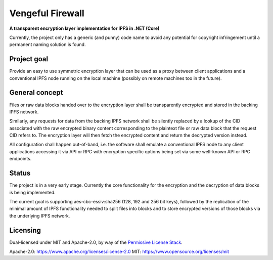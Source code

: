 ~~~~~~~~~~~~~~~~~
Vengeful Firewall
~~~~~~~~~~~~~~~~~

**A transparent encryption layer implementation for IPFS in .NET (Core)**

Currently, the project only has a generic (and punny) code name to avoid any
potential for copyright infringement until a permanent naming solution is found.


Project goal
============

Provide an easy to use symmetric encryption layer that can be used as a proxy
between client applications and a conventional IPFS node running on the local
machine (possibly on remote machines too in the future).


General concept
===============

Files or raw data blocks handed over to the encryption layer shall be
transparently encrypted and stored in the backing IPFS network.

Similarly, any requests for data from the backing IPFS network shall be silently
replaced by a lookup of the CID associated with the raw encrypted binary content
corresponding to the plaintext file or raw data block that the request CID
refers to. The encryption layer will then fetch the encrypted content and return
the decrypted version instead.

All configuration shall happen out-of-band, i.e. the software shall emulate a
conventional IPFS node to any client applications accessing it via API or RPC
with encryption specific options being set via some well-known API or RPC
endpoints.


Status
======

The project is in a very early stage. Currently the core functionality for the
encryption and the decryption of data blocks is being implemented.

The current goal is supporting aes-cbc-essiv:sha256 (128, 192 and 256 bit keys),
followed by the replication of the minimal amount of IPFS functionality needed
to split files into blocks and to store encrypted versions of those blocks via
the underlying IPFS network.


Licensing
=========

Dual-licensed under MIT and Apache-2.0, by way of the `Permissive License Stack
<https://protocol.ai/blog/announcing-the-permissive-license-stack/>`_.

Apache-2.0: https://www.apache.org/licenses/license-2.0
MIT: https://www.opensource.org/licenses/mit
